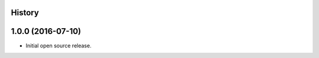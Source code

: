 .. :changelog:

History
-------

1.0.0 (2016-07-10)
------------------

- Initial open source release.
